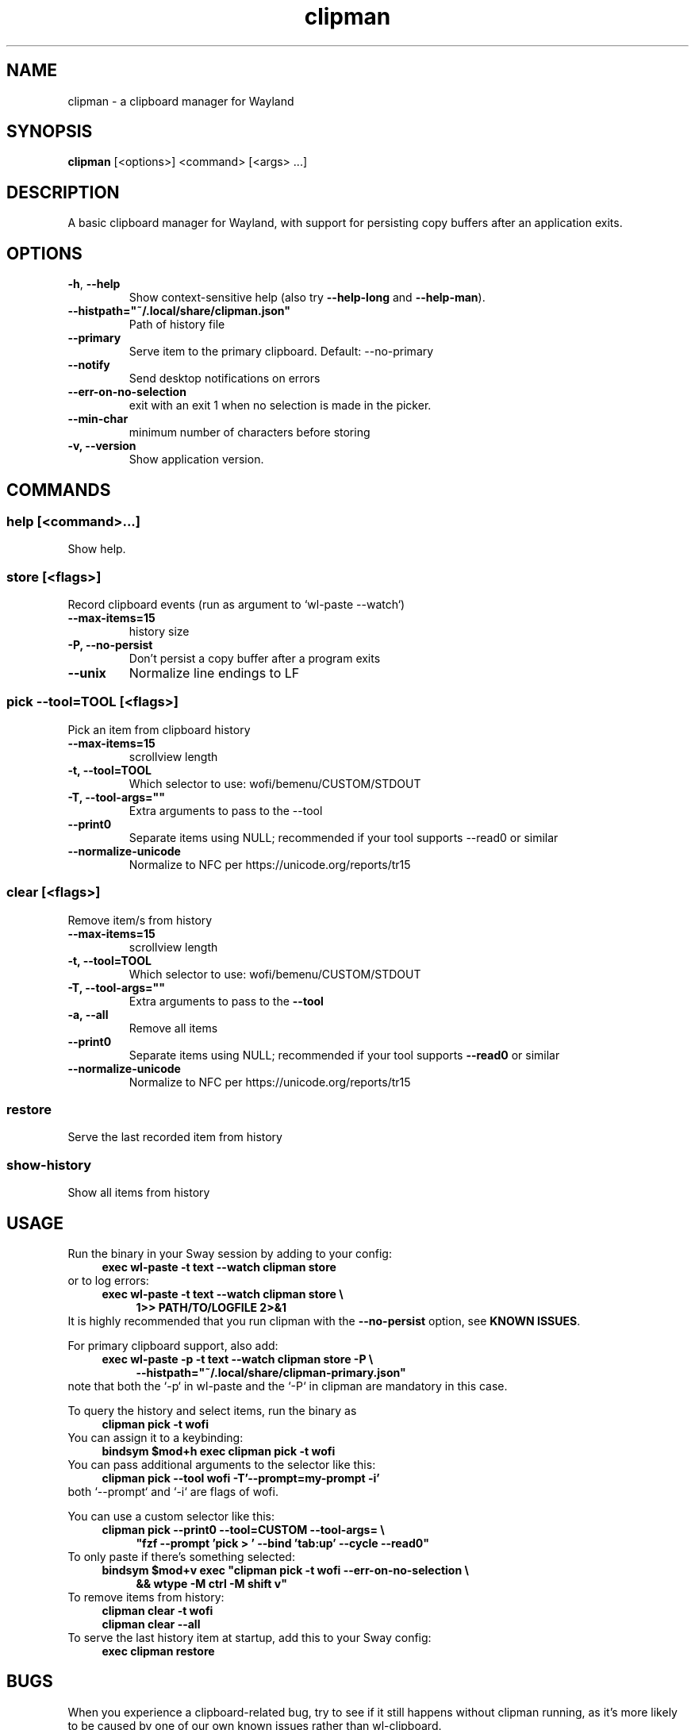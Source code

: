 '\" t
.TH clipman 1
.SH "NAME"
clipman \- a clipboard manager for Wayland
.SH "SYNOPSIS"
.B clipman
[<options>] <command> [<args> ...]
.SH "DESCRIPTION"
A basic clipboard manager for Wayland, with support for persisting copy buffers after an application exits.
.SH "OPTIONS"
.TP
\fB\-h\fR, \fB\-\-help\fR
Show context\-sensitive help (also try
.B \-\-help\-long
and
.BR \-\-help\-man ).
.TP
\fB\-\-histpath="~/.local/share/clipman.json"\fR
Path of history file
.TP
\fB\-\-primary\fR
Serve item to the primary clipboard. Default: \-\-no\-primary
.TP
\fB\-\-notify\fR
Send desktop notifications on errors
.TP
\fB\-\-err\-on\-no\-selection\fR
exit with an exit 1 when no selection is made in the picker.
.TP
\fB\-\-min\-char\fR
minimum number of characters before storing
.TP
\fB\-v, \-\-version\fR
Show application version.
.SH "COMMANDS"
.SS
\fBhelp [<command>...]\fR
.PP
Show help.
.SS
\fBstore [<flags>]\fR
.PP
Record clipboard events (run as argument to `wl\-paste \-\-watch`)
.TP
\fB\-\-max\-items=15\fR
history size
.TP
\fB\-P, \-\-no\-persist\fR
Don't persist a copy buffer after a program exits
.TP
\fB\-\-unix\fR
Normalize line endings to LF
.SS
\fBpick \-\-tool=TOOL [<flags>]\fR
.PP
Pick an item from clipboard history
.TP
\fB\-\-max\-items=15\fR
scrollview length
.TP
\fB\-t, \-\-tool=TOOL\fR
Which selector to use: wofi/bemenu/CUSTOM/STDOUT
.TP
\fB\-T, \-\-tool\-args=""\fR
Extra arguments to pass to the \-\-tool
.TP
\fB\-\-print0\fR
Separate items using NULL; recommended if your tool supports \-\-read0 or similar
.TP
\fB\-\-normalize-unicode\fR
Normalize to NFC per https://unicode.org/reports/tr15
.SS
\fBclear [<flags>]\fR
.PP
Remove item/s from history
.TP
\fB\-\-max\-items=15\fR
scrollview length
.TP
\fB\-t, \-\-tool=TOOL\fR
Which selector to use: wofi/bemenu/CUSTOM/STDOUT
.TP
\fB\-T, \-\-tool\-args=""\fR
Extra arguments to pass to the
.B \-\-tool
.TP
\fB\-a, \-\-all\fR
Remove all items
.TP
\fB\-\-print0\fR
Separate items using NULL; recommended if your tool supports
.B \-\-read0
or similar
.TP
\fB\-\-normalize-unicode\fR
Normalize to NFC per https://unicode.org/reports/tr15
.SS
\fBrestore\fR
.PP
Serve the last recorded item from history
.SS
\fBshow\-history\fR
Show all items from history
.SH "USAGE"
Run the binary in your Sway session by adding to your config:
.nf
\&
.in +4m
.B exec wl\-paste \-t text \-\-watch clipman store
.in
\&
.fi
or to log errors:
.nf
\&
.in +4m
.B exec wl\-paste \-t text \-\-watch clipman store \e
.in +4m
.B 1>> PATH/TO/LOGFILE 2>&1
.in -4m
.in -4m
\&
.fi
It is highly recommended that you run clipman with the
.B \-\-no\-persist
option, see
.BR "KNOWN ISSUES" .
.PP
For primary clipboard support, also add:
.nf
\&
.in +4m
.B exec wl\-paste \-p \-t text \-\-watch clipman store \-P \e
.in +4m
.B \-\-histpath="~/.local/share/clipman\-primary.json"
.in -4m
.in -4m
\&
.fi
note that both the `\-p` in wl\-paste and the `\-P` in clipman are mandatory in this case.
.PP
To query the history and select items, run the binary as
.nf
\&
.in +4m
.B clipman pick \-t wofi
.in
\&
.fi
You can assign it to a keybinding:
.nf
\&
.in +4m
.B bindsym $mod+h exec clipman pick \-t wofi
.in
\&
.fi
You can pass additional arguments to the selector like this:
.nf
\&
.in +4m
.B clipman pick \-\-tool wofi \-T'\-\-prompt=my\-prompt \-i'
.in
\&
.fi
both `\-\-prompt` and `\-i` are flags of wofi.
.PP
You can use a custom selector like this:
.nf
\&
.in +4m
.B clipman pick \-\-print0 \-\-tool=CUSTOM \-\-tool\-args= \e
.in +4m
\fB"fzf \-\-prompt 'pick > ' \-\-bind 'tab:up' \-\-cycle \-\-read0"\fR
.in -4m
.in -4m
\&
.fi
To only paste if there's something selected:
.nf
\&
.in +4m
\fBbindsym $mod+v exec "clipman pick \-t wofi \-\-err\-on\-no\-selection \e
.in +4m
&& wtype \-M ctrl \-M shift v"\fR
.in -4m
.in -4m
\&
.fi
To remove items from history:
.nf
\&
.in +4m
.B clipman clear \-t wofi
.br
.B clipman clear \-\-all
.in
\&
.fi
To serve the last history item at startup, add this to your Sway config:
.nf
\&
.in +4m
.B exec clipman restore
.in
\&
.fi
.SH "BUGS"
.PP
When you experience a clipboard\-related bug, try to see if it still happens without clipman running, as it's more likely to be caused by one of our own known issues rather than wl\-clipboard.
.SH "KNOWN ISSUES"
.PP
We only support plain text.
.PP
By default, we continue serving the last copied item even after its owner has exited.
This means that, unless you run with the
.B \-\-no\-persist
option, you'll always immediately lose rich content;
for example: vim's visual block mode breaks; copying images in Firefox breaks; if you copy a bookmark in Firefox, you won't be able to paste it in another bookmark folder; if you copy formatted text inside Libre Office you'll lose all formatting on paste.
.PP
Run
.B clipman store
with the
.B \-\-no\-persist
option if you are affected. Unfortunately, it seems that there is no way to make them play well together.
